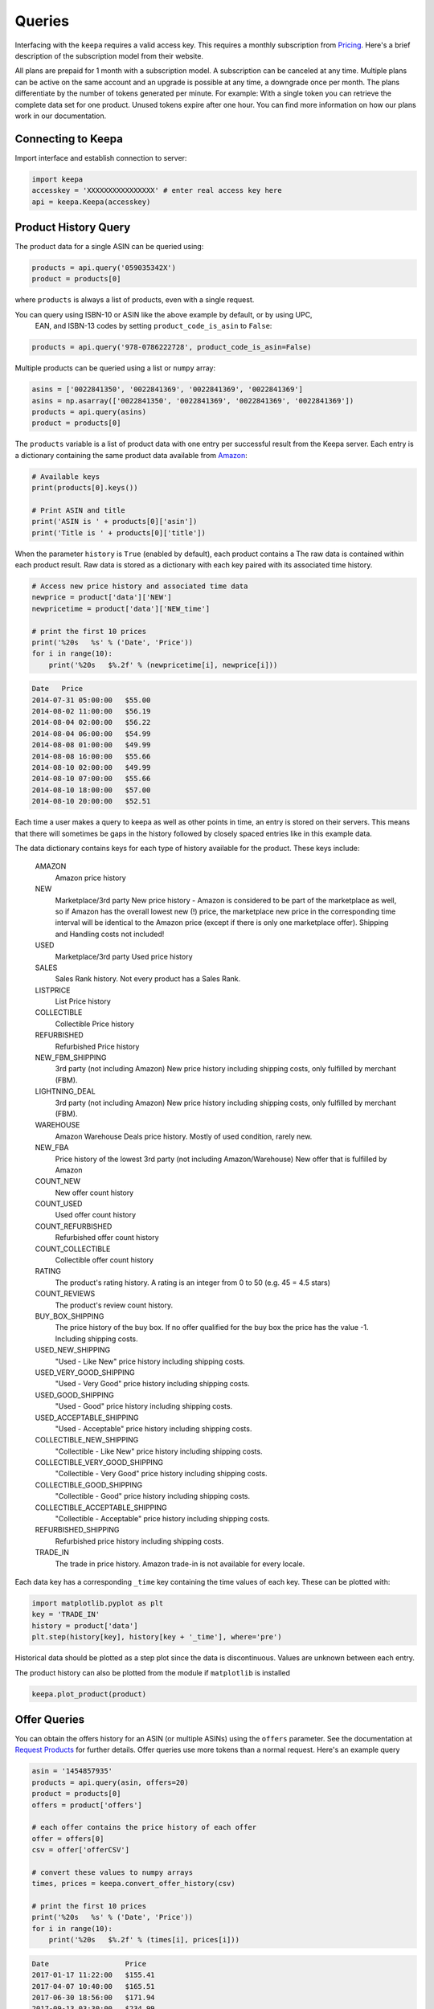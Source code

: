 Queries
=======
Interfacing with the ``keepa`` requires a valid access key.  This
requires a monthly subscription from `Pricing
<https://keepa.com/#!api>`_.  Here's a brief description of the
subscription model from their website.

All plans are prepaid for 1 month with a subscription model. A
subscription can be canceled at any time. Multiple plans can be active
on the same account and an upgrade is possible at any time, a
downgrade once per month. The plans differentiate by the number of
tokens generated per minute. For example: With a single token you can
retrieve the complete data set for one product. Unused tokens expire
after one hour. You can find more information on how our plans work in
our documentation.


Connecting to Keepa
~~~~~~~~~~~~~~~~~~~
Import interface and establish connection to server:

.. code:: python

    import keepa
    accesskey = 'XXXXXXXXXXXXXXXX' # enter real access key here
    api = keepa.Keepa(accesskey)


Product History Query
~~~~~~~~~~~~~~~~~~~~~
The product data for a single ASIN can be queried using:

.. code:: python

    products = api.query('059035342X')
    product = products[0]

where ``products`` is always a list of products, even with a single request.

You can query using ISBN-10 or ASIN like the above example by default, or by using UPC,
 EAN, and ISBN-13 codes by setting ``product_code_is_asin`` to ``False``:

.. code:: python

    products = api.query('978-0786222728', product_code_is_asin=False)


Multiple products can be queried using a list or ``numpy`` array:

.. code:: python

    asins = ['0022841350', '0022841369', '0022841369', '0022841369']
    asins = np.asarray(['0022841350', '0022841369', '0022841369', '0022841369'])
    products = api.query(asins)
    product = products[0]

The ``products`` variable is a list of product data with one entry per successful result from the Keepa server. Each entry is a dictionary containing the same product data available from `Amazon <http://www.amazon.com>`_:

.. code:: python

    # Available keys
    print(products[0].keys())

    # Print ASIN and title
    print('ASIN is ' + products[0]['asin'])
    print('Title is ' + products[0]['title'])

When the parameter ``history`` is ``True`` (enabled by default), each
product contains a The raw data is contained within each product
result. Raw data is stored as a dictionary with each key paired with
its associated time history.

.. code:: python

    # Access new price history and associated time data
    newprice = product['data']['NEW']
    newpricetime = product['data']['NEW_time']

    # print the first 10 prices
    print('%20s   %s' % ('Date', 'Price'))
    for i in range(10):
        print('%20s   $%.2f' % (newpricetime[i], newprice[i]))

.. code::

    Date   Price
    2014-07-31 05:00:00   $55.00
    2014-08-02 11:00:00   $56.19
    2014-08-04 02:00:00   $56.22
    2014-08-04 06:00:00   $54.99
    2014-08-08 01:00:00   $49.99
    2014-08-08 16:00:00   $55.66
    2014-08-10 02:00:00   $49.99
    2014-08-10 07:00:00   $55.66
    2014-08-10 18:00:00   $57.00
    2014-08-10 20:00:00   $52.51

Each time a user makes a query to keepa as well as other points in
time, an entry is stored on their servers.  This means that there will
sometimes be gaps in the history followed by closely spaced entries
like in this example data.

The data dictionary contains keys for each type of history available
for the product.  These keys include:

    AMAZON
        Amazon price history

    NEW
        Marketplace/3rd party New price history - Amazon is considered to be part of the marketplace as well, so if Amazon has the overall lowest new (!) price, the marketplace new price in the corresponding time interval will be identical to the Amazon price (except if there is only one marketplace offer).  Shipping and Handling costs not included!

    USED
        Marketplace/3rd party Used price history

    SALES
        Sales Rank history. Not every product has a Sales Rank.

    LISTPRICE
        List Price history

    COLLECTIBLE
        Collectible Price history

    REFURBISHED
        Refurbished Price history

    NEW_FBM_SHIPPING
        3rd party (not including Amazon) New price history including shipping costs, only fulfilled by merchant (FBM).

    LIGHTNING_DEAL
        3rd party (not including Amazon) New price history including shipping costs, only fulfilled by merchant (FBM).

    WAREHOUSE
        Amazon Warehouse Deals price history. Mostly of used condition, rarely new.

    NEW_FBA
         Price history of the lowest 3rd party (not including Amazon/Warehouse) New offer that is fulfilled by Amazon

    COUNT_NEW
         New offer count history

    COUNT_USED
        Used offer count history

    COUNT_REFURBISHED
         Refurbished offer count history

    COUNT_COLLECTIBLE
         Collectible offer count history

    RATING
         The product's rating history. A rating is an integer from 0 to 50 (e.g. 45 = 4.5 stars)

    COUNT_REVIEWS
        The product's review count history.

    BUY_BOX_SHIPPING
        The price history of the buy box. If no offer qualified for the buy box the price has the value -1. Including shipping costs.

    USED_NEW_SHIPPING
        "Used - Like New" price history including shipping costs.

    USED_VERY_GOOD_SHIPPING
        "Used - Very Good" price history including shipping costs.

    USED_GOOD_SHIPPING
        "Used - Good" price history including shipping costs.

    USED_ACCEPTABLE_SHIPPING
        "Used - Acceptable" price history including shipping costs.

    COLLECTIBLE_NEW_SHIPPING
        "Collectible - Like New" price history including shipping costs.

    COLLECTIBLE_VERY_GOOD_SHIPPING
        "Collectible - Very Good" price history including shipping costs.

    COLLECTIBLE_GOOD_SHIPPING
        "Collectible - Good" price history including shipping costs.

    COLLECTIBLE_ACCEPTABLE_SHIPPING
        "Collectible - Acceptable" price history including shipping costs.

    REFURBISHED_SHIPPING
        Refurbished price history including shipping costs.

    TRADE_IN
        The trade in price history. Amazon trade-in is not available for every locale.


Each data key has a corresponding ``_time`` key containing the time
values of each key.  These can be plotted with:

.. code:: python

    import matplotlib.pyplot as plt
    key = 'TRADE_IN'
    history = product['data'] 
    plt.step(history[key], history[key + '_time'], where='pre')

Historical data should be plotted as a step plot since the data is
discontinuous.  Values are unknown between each entry.

The product history can also be plotted from the module if
``matplotlib`` is installed

.. code:: python

    keepa.plot_product(product)


Offer Queries
~~~~~~~~~~~~~
You can obtain the offers history for an ASIN (or multiple ASINs) using the ``offers`` parameter.  See the documentation at `Request Products <https://keepa.com/#!discuss/t/request-products/110/1>`_ for further details.  Offer queries use more tokens than a normal request.  Here's an example query

.. code:: python

    asin = '1454857935'
    products = api.query(asin, offers=20)
    product = products[0]
    offers = product['offers']

    # each offer contains the price history of each offer
    offer = offers[0]
    csv = offer['offerCSV']

    # convert these values to numpy arrays
    times, prices = keepa.convert_offer_history(csv)

    # print the first 10 prices
    print('%20s   %s' % ('Date', 'Price'))
    for i in range(10):
        print('%20s   $%.2f' % (times[i], prices[i]))

.. code::

    Date                  Price
    2017-01-17 11:22:00   $155.41
    2017-04-07 10:40:00   $165.51
    2017-06-30 18:56:00   $171.94
    2017-09-13 03:30:00   $234.99
    2017-09-16 12:16:00   $170.95
    2018-01-30 08:44:00   $259.21
    2018-02-01 08:40:00   $255.97
    2018-02-02 08:36:00   $211.91
    2018-02-03 08:32:00   $203.48
    2018-02-04 08:40:00   $217.37

Not all offers are active and some are only historical. The following
example plots the history of active offers for a single Amazon product.

.. code:: python

    # for a list of active offers, use
    indices = product['liveOffersOrder']

    # with this you can loop through active offers:
    indices = product['liveOffersOrder']
    offer_times = []
    offer_prices = []
    for index in indices:
        csv = offers[index]['offerCSV']
        times, prices = keepa.convert_offer_history(csv)
        offer_times.append(times)
        offer_prices.append(prices)p

    # you can aggregate these using np.hstack or plot at the history individually
    import matplotlib.pyplot as plt
    for i in range(len(offer_prices)):
        plt.step(offer_times[i], offer_prices[i])

    plt.xlabel('Date')
    plt.ylabel('Offer Price')
    plt.show()


.. figure:: ./images/Offer_History.png
    :width: 350pt


Category Queries
~~~~~~~~~~~~~~~~
You can retrieve an ASIN list of the most popular products based on
sales in a specific category or product group.  Here's an example that
assumes you've already setup your api.

.. code:: python

    # get category id numbers for chairs
    if test_categories:
        categories = api.search_for_categories('chairs')
    
        # print the first 5 catIds
        catids = list(categories.keys())
        for catid in catids[:5]:
            print(catid, categories[catid]['name'])
    
        # query the best sellers for "Arm Chairs"
        bestsellers = api.best_sellers_query('402283011')

    print('\nBest Sellers:')
    for bestseller in bestsellers:
        print(bestseller)

.. code::

    8728936011 Stools, Chairs & Seat Cushions
    16053799011 Mamagreen Outdoor Dining Chairs
    8297445011 Medical Chairs
    3290537011 kitchen chairs
    5769032011 Office Chairs

    Best Sellers:
    B00HGE0MT2
    B006W6U006
    B006Z8RD60
    B006Z8S6UC
    B009UVKXY8
    B009FXIVMC
    B0077LGFTK
    B0078NISRY
    B00ESI56B8
    B00EOQ5W8G


Product Search
~~~~~~~~~~~~~~
You can search for products using ``keepa`` using the ``product_finder`` method.  There are many parameters you can search using.  See ``help(api.product_finder)`` or check the description of the function at :ref:`ref_api_methods`.

.. code:: python

    Query for all of Jim Butcher's books:

    import keepa
    api = keepa.Keepa('ENTER_ACTUAL_KEY_HERE')
    product_parms = {'author': 'jim butcher'}
    products = api.product_finder(product_parms)
